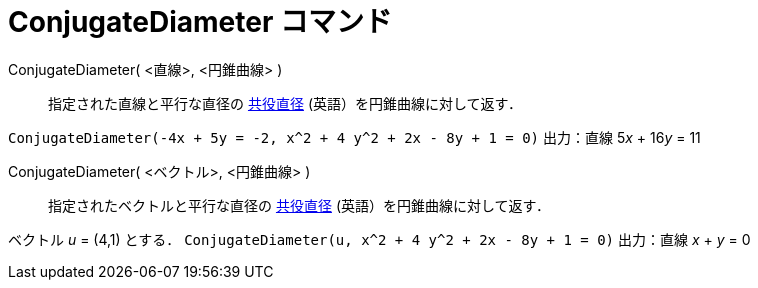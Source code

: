= ConjugateDiameter コマンド
:page-en: commands/ConjugateDiameter
ifdef::env-github[:imagesdir: /ja/modules/ROOT/assets/images]

ConjugateDiameter( <直線>, <円錐曲線> )::
  指定された直線と平行な直径の https://en.wikipedia.org/wiki/Conjugate_diameters[共役直径] (英語）を円錐曲線に対して返す．

[EXAMPLE]
====

`++ConjugateDiameter(-4x + 5y = -2, x^2 + 4 y^2 + 2x - 8y + 1 = 0)++` 出力：直線 5__x__ + 16__y__ = 11

====

ConjugateDiameter( <ベクトル>, <円錐曲線> )::
  指定されたベクトルと平行な直径の https://en.wikipedia.org/wiki/Conjugate_diameters[共役直径] (英語）を円錐曲線に対して返す．

[EXAMPLE]
====

ベクトル _u_ = (4,1) とする． `++ConjugateDiameter(u, x^2 + 4 y^2 + 2x - 8y + 1 = 0)++` 出力：直線 _x_ + _y_ = 0

====
